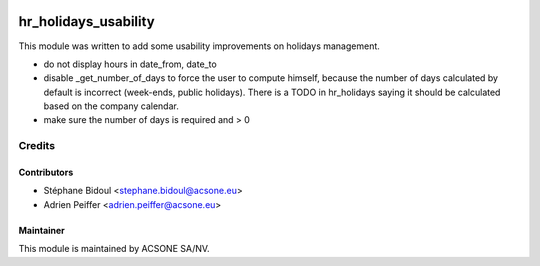.. image:: https://img.shields.io/badge/licence-AGPL--3-blue.svg
    :target: http://www.gnu.org/licenses/agpl-3.0-standalone.html
    :alt: License: AGPL-3

=====================
hr_holidays_usability
=====================

This module was written to add some usability improvements on holidays management.

- do not display hours in date_from, date_to
- disable _get_number_of_days to force the user to compute himself, because
  the number of days calculated by default is incorrect (week-ends,
  public holidays). There is a TODO in hr_holidays saying it should be
  calculated based on the company calendar.
- make sure the number of days is required and > 0

Credits
=======

Contributors
------------

* Stéphane Bidoul <stephane.bidoul@acsone.eu>
* Adrien Peiffer <adrien.peiffer@acsone.eu>

Maintainer
----------

.. image:: https://www.acsone.eu/logo.png
   :alt: ACSONE SA/NV
   :target: http://www.acsone.eu

This module is maintained by ACSONE SA/NV.
